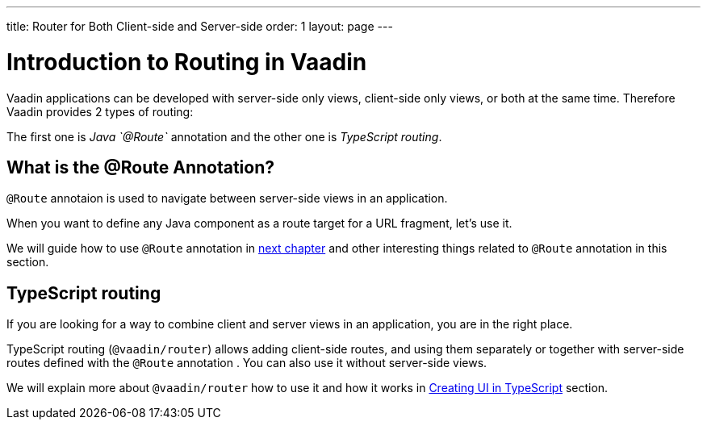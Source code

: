 ---
title: Router for Both Client-side and Server-side
order: 1
layout: page
---

= Introduction to Routing in Vaadin

Vaadin applications can be developed with server-side only views, client-side only views, or both at the same time. Therefore Vaadin provides 2 types of routing:

The first one is _Java `@Route`_ annotation and the other one is _TypeScript routing_.

== What is the @Route Annotation?

`@Route` annotaion is used to navigate between server-side views in an application.

When you want to define any Java component as a route target for a URL fragment, let's use it.

We will guide how to use `@Route` annotation in <<tutorial-routing-annotation#,next chapter>>
and other interesting things related to `@Route` annotation in this section.

== TypeScript routing

If you are looking for a way to combine client and server views in an application,
you are in the right place.

TypeScript routing (`@vaadin/router`) allows adding client-side routes, and using them separately or together with server-side routes defined with the `@Route` annotation
. You can also use it without server-side views.

We will explain more about `@vaadin/router` how to use it and how it works in <<../typescript/creating-routes#, Creating UI in TypeScript>> section.
